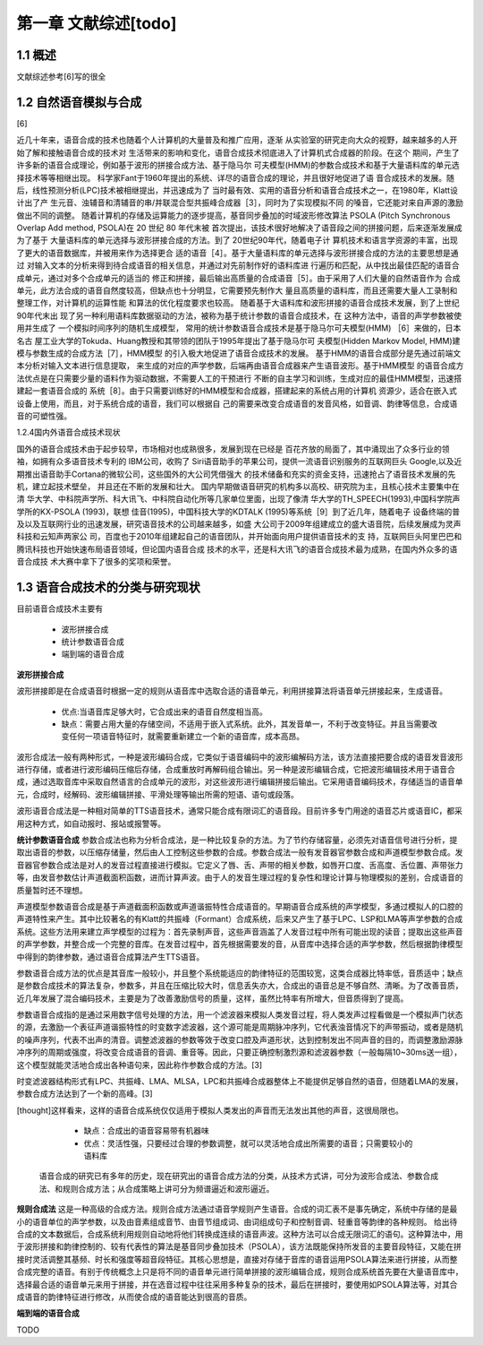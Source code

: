 第一章 文献综述[todo]
============================


1.1 概述
---------------------------

文献综述参考[6]写的很全

1.2 自然语音模拟与合成
---------------------------------------------------

[6]

近几十年来，语音合成的技术也随着个人计算机的大量普及和推广应用，逐渐 从实验室的研究走向大众的视野，越来越多的人开始了解和接触语音合成的技术对 生活带来的影响和变化，语音合成技术彻底进入了计算机式合成器的阶段。在这个 期间，产生了许多新的语音合成理论，例如基于波形的拼接合成方法、基于隐马尔 可夫模型(HMM)的参数合成技术和基于大量语料库的单元选择技术等等相继出现。 科学家Fant于1960年提出的系统、详尽的语音合成的理论，并且很好地促进了语 音合成技术的发展。随后，线性预测分析(LPC)技术被相继提出，并迅速成为了 当时最有效、实用的语音分析和语音合成技术之一，在1980年，Klatt设计出了产 生元音、浊辅音和清辅音的串/并联混合型共振峰合成器［3］，同时为了实现模拟不同 的嗓音，它还能对来自声源的激励做出不同的调整。
随着计算机的存储及运算能力的逐步提高，基音同步叠加的时域波形修改算法 PSOLA (Pitch Synchronous Overlap Add method, PSOLA)在 20 世纪 80 年代末被 首次提出，该技术很好地解决了语音段之间的拼接问题，后来逐渐发展成为了基于 大量语料库的单元选择与波形拼接合成的方法。到了 20世纪90年代，随着电子计 算机技术和语言学资源的丰富，出现了更大的语音数据库，并被用来作为选择更合 适的语音［4］。基于大量语料库的单元选择与波形拼接合成的方法的主要思想是通过 对输入文本的分析来得到待合成语音的相关信息，并通过对先前制作好的语料库进 行遍历和匹配，从中找出最佳匹配的语音合成单元，通过对多个合成单元的适当的 修正和拼接，最后输出高质量的合成语音［5］。由于采用了人们大量的自然语音作为 合成单元，此方法合成的语音自然度较高，但缺点也十分明显，它需要预先制作大 量且高质量的语料库，而且还需要大量人工录制和整理工作，对计算机的运算性能 和算法的优化程度要求也较高。
随着基于大语料库和波形拼接的语音合成技术发展，到了上世纪90年代末出 现了另一种利用语料库数据驱动的方法，被称为基于统计参数的语音合成技术，在 这种方法中，语音的声学参数被使用并生成了 一个模拟时间序列的随机生成模型， 常用的统计参数语音合成技术是基于隐马尔可夫模型(HMM) ［6］来做的，日本名古 屋工业大学的Tokuda、Huang教授和其带领的团队于1995年提出了基于隐马尔可 夫模型(Hidden Markov Model, HMM)建模与参数生成的合成方法［7］，HMM模型 的引入极大地促进了语音合成技术的发展。
基于HMM的语音合成部分是先通过前端文本分析对输入文本进行信息提取， 来生成的对应的声学参数，后端再由语音合成器来产生语音波形。基于HMM模型 的语音合成方法优点是在只需要少量的语料作为驱动数据，不需要人工的干预进行 不断的自主学习和训练，生成对应的最佳HMM模型，迅速搭建起一套语音合成的 系统［8］。由于只需要训练好的HMM模型和合成器，搭建起来的系统占用的计算机
资源少，适合在嵌入式设备上使用，而且，对于系统合成的语音，我们可以根据自 己的需要来改变合成语音的发音风格，如音调、韵律等信息，合成语音的可塑性强。

1.2.4国内外语音合成技术现状

国外的语音合成技术由于起步较早，市场相对也成熟很多，发展到现在已经是 百花齐放的局面了，其中涌现出了众多行业的领袖，如拥有众多语音技术专利的 IBM公司，收购了 Siri语音助手的苹果公司，提供一流语音识别服务的互联网巨头 Google,以及近期推出语音助手Cortana的微软公司，这些国外的大公司凭借强大 的技术储备和充实的资金支持，迅速抢占了语音技术发展的先机，建立起技术壁垒， 并且还在不断的发展和壮大。
国内早期做语音研究的机构多以高校、研究院为主，且核心技术主要集中在清 华大学、中科院声学所、科大讯飞、中科院自动化所等几家单位里面，出现了像清 华大学的TH_SPEECH(1993),中国科学院声学所的KX-PSOLA (1993)，联想 佳音(1995)，中国科技大学的KDTALK (1995)等系统［9］到了近几年，随着电子 设备终端的普及以及互联网行业的迅速发展，研究语音技术的公司越来越多，如盛 大公司于2009年组建成立的盛大语音院，后续发展成为灵声科技和云知声两家公 司，百度也于2010年组建起自己的语音团队，并开始面向用户提供语音技术的支 持，互联网巨头阿里巴巴和腾讯科技也开始快速布局语音领域，但论国内语音合成 技术的水平，还是科大讯飞的语音合成技术最为成熟，在国内外众多的语音合成技 术大赛中拿下了很多的奖项和荣誉。


1.3 语音合成技术的分类与研究现状
---------------------------------------------------

目前语音合成技术主要有

    * 波形拼接合成
    * 统计参数语音合成
    * 端到端的语音合成

**波形拼接合成**

波形拼接即是在合成语音时根据一定的规则从语音库中选取合适的语音单元，利用拼接算法将语音单元拼接起来，生成语音。

    * 优点:当语音库足够大时，它合成出来的语音自然度相当高。
    * 缺点：需要占用大量的存储空间，不适用于嵌入式系统。此外，其发音单一，不利于改变特征。并且当需要改变任何一项语音特征时，就需要重新建立一个新的语音库，成本高昂。
    
波形合成法一般有两种形式，一种是波形编码合成，它类似于语音编码中的波形编解码方法，该方法直接把要合成的语音发音波形进行存储，或者进行波形编码压缩后存储，合成重放时再解码组合输出。另一种是波形编辑合成，它把波形编辑技术用于语音合成，通过选取音库中采取自然语言的合成单元的波形，对这些波形进行编辑拼接后输出。它采用语音编码技术，存储适当的语音单元，合成时，经解码、波形编辑拼接、平滑处理等输出所需的短语、语句或段落。

波形语音合成法是一种相对简单的TTS语音技术，通常只能合成有限词汇的语音段。目前许多专门用途的语音芯片或语音IC，都采用这种方式，如自动报时、报站或报警等。
 
**统计参数语音合成**
参数合成法也称为分析合成法，是一种比较复杂的方法。为了节约存储容量，必须先对语音信号进行分析，提取出语音的参数，以压缩存储量，然后由人工控制这些参数的合成。参数合成法一般有发音器官参数合成和声道模型参数合成。发音器官参数合成法是对人的发音过程直接进行模拟。它定义了唇、舌、声带的相关参数，如唇开口度、舌高度、舌位置、声带张力等，由发音参数估计声道截面积函数，进而计算声波。由于人的发音生理过程的复杂性和理论计算与物理模拟的差别，合成语音的质量暂时还不理想。

声道模型参数语音合成是基于声道截面积函数或声道谐振特性合成语音的。早期语音合成系统的声学模型，多通过模拟人的口腔的声道特性来产生。其中比较著名的有Klatt的共振峰（Formant）合成系统，后来又产生了基于LPC、LSP和LMA等声学参数的合成系统。这些方法用来建立声学模型的过程为：首先录制声音，这些声音涵盖了人发音过程中所有可能出现的读音；提取出这些声音的声学参数，并整合成一个完整的音库。在发音过程中，首先根据需要发的音，从音库中选择合适的声学参数，然后根据韵律模型中得到的韵律参数，通过语音合成算法产生TTS语音。

参数语音合成方法的优点是其音库一般较小，并且整个系统能适应的韵律特征的范围较宽，这类合成器比特率低，音质适中；缺点是参数合成技术的算法复杂，参数多，并且在压缩比较大时，信息丢失亦大，合成出的语音总是不够自然、清晰。为了改善音质，近几年发展了混合编码技术，主要是为了改善激励信号的质量，这样，虽然比特率有所增大，但音质得到了提高。
 
 
参数语音合成指的是通过采用数字信号处理的方法，用一个滤波器来模拟人类发音过程，将人类发声过程看做是一个模拟声门状态的源，去激励一个表征声道谐振特性的时变数字滤波器，这个源可能是周期脉冲序列，它代表浊音情况下的声带振动，或者是随机的噪声序列，代表不出声的清音。调整滤波器的参数等效于改变口腔及声道形状，达到控制发出不同声音的目的，而调整激励源脉冲序列的周期或强度，将改变合成语音的音调、重音等。因此，只要正确控制激烈源和滤波器参数（一般每隔10~30ms送一组），这个模型就能灵活地合成出各种语句来，因此称作参数合成的方法。[3]

时变滤波器结构形式有LPC、共振峰、LMA、MLSA，LPC和共振峰合成器整体上不能提供足够自然的语音，但随着LMA的发展，参数合成方法达到了一个新的高峰。[3]

[thought]这样看来，这样的语音合成系统仅仅适用于模拟人类发出的声音而无法发出其他的声音，这很局限也。

    * 缺点：合成出的语音容易带有机器味
    * 优点：灵活性强，只要经过合理的参数调整，就可以灵活地合成出所需要的语音；只需要较小的语料库

 语音合成的研究已有多年的历史，现在研究出的语音合成方法的分类，从技术方式讲，可分为波形合成法、参数合成法、和规则合成方法；从合成策略上讲可分为频谱逼近和波形逼近。

**规则合成法**
这是一种高级的合成方法。规则合成方法通过语音学规则产生语音。合成的词汇表不是事先确定，系统中存储的是最小的语音单位的声学参数，以及由音素组成音节、由音节组成词、由词组成句子和控制音调、轻重音等韵律的各种规则。
给出待合成的文本数据后，合成系统利用规则自动地将他们转换成连续的语音声波。这种方法可以合成无限词汇的语句。这种算法中，用于波形拼接和韵律控制的、较有代表性的算法是基音同步叠加技术（PSOLA），该方法既能保持所发音的主要音段特征，又能在拼接时灵活调整其基频、时长和强度等超音段特征。其核心思想是，直接对存储于音库的语音运用PSOLA算法来进行拼接，从而整合成完整的语音。有别于传统概念上只是将不同的语音单元进行简单拼接的波形编辑合成，规则合成系统首先要在大量语音库中，选择最合适的语音单元来用于拼接，并在选音过程中往往采用多种复杂的技术，最后在拼接时，要使用如PSOLA算法等，对其合成语音的韵律特征进行修改，从而使合成的语音能达到很高的音质。

**端到端的语音合成**

TODO  
